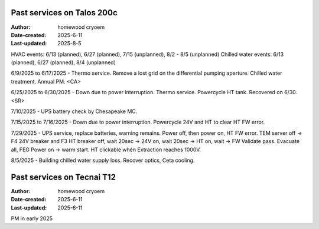 .. Past_services:

Past services on Talos 200c
==========================

:Author: homewood cryoem
:Date-created: 2025-6-11
:Last-updated: 2025-8-5

HVAC events: 6/13 (planned), 6/27 (planned), 7/15 (unplanned), 8/2 - 8/5 (unplanned)
Chilled water events: 6/13 (planned), 6/27 (planned), 8/4 (unplanned)

6/9/2025 to 6/17/2025 - Thermo service. Remove a lost grid on the differential pumping aperture. Chilled water treatment. Annual PM. <CA>

6/25/2025 to 6/30/2025 - Down due to power interruption. Thermo service. Powercycle HT tank. Recovered on 6/30. <SR>

7/10/2025 - UPS battery check by Chesapeake MC.

7/15/2025 to 7/16/2025 - Down due to power interruption. Powercycle 24V and HT to clear HT FW error. 

7/29/2025 - UPS service, replace batteries, warning remains. Power off, then power on, HT FW error. TEM server off -> F4 24V breaker and F3 HT breaker off, wait 20sec -> 24V on, wait 20sec -> HT on, wait -> FW Validate pass. Evacuate all, FEG Power on -> warm start. HT clickable when Extraction reaches 1000V.  

8/5/2025 - Building chilled water supply loss. Recover optics, Ceta cooling.

Past services on Tecnai T12
==========================

:Author: homewood cryoem
:Date-created: 2025-6-11
:Last-updated: 2025-6-11

PM in early 2025
